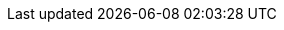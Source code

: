 // Common attributes

:wireshark-version: 3.5.0

// Required for btn, kbd:, and menu: macros.
:experimental:

// Create PA4 (210 × 280mm) pages: https://en.wikipedia.org/wiki/Paper_size#PA4_or_L4
// This is the approximate intersection of A4 (210 × 297mm) and U.S. Letter
// (216 × 279mm).
:pdf-page-size: 210mm x 280mm

//
// URLs
//

// Wireshark top level URLs (sites)
:wireshark-main-url: https://www.wireshark.org/
:wireshark-bugs-url: https://gitlab.com/wireshark/wireshark/issues
:wireshark-code-review-url: https://gitlab.com/wireshark/wireshark/-/merge_requests
:wireshark-qa-url: https://ask.wireshark.org/
:wireshark-wiki-url: https://gitlab.com/wireshark/wireshark/wikis/
:wireshark-gitlab-project-url: https://gitlab.com/wireshark/wireshark

// Wireshark secondary URLs (pages)
:wireshark-authors-url: {wireshark-main-url}about.html#authors
:wireshark-buildbot-url: https://buildbot.wireshark.org/wireshark-master/waterfall
:wireshark-code-browse-url: https://gitlab.com/wireshark/wireshark/tree/master
:wireshark-code-file-url: https://gitlab.com/wireshark/wireshark/blob/master/
:wireshark-merge-request-url: https://gitlab.com/wireshark/wireshark/merge_requests
:wireshark-developers-guide-url: {wireshark-main-url}docs/wsdg_html_chunked/
:wireshark-display-filter-reference-url: {wireshark-main-url}docs/dfref/
:wireshark-download-url: {wireshark-main-url}download.html
:wireshark-faq-url: {wireshark-main-url}faq.html
:wireshark-git-anonhttp-url: https://gitlab.com/wireshark/wireshark.git
:wireshark-git-ssh-url: \git@gitlab.com:wireshark/wireshark.git
:wireshark-mailing-lists-url: {wireshark-main-url}lists/
:wireshark-man-page-url: {wireshark-main-url}docs/man-pages/
:wireshark-snapshots-url: {wireshark-main-url}download/automated/src/
:wireshark-users-guide-url: {wireshark-main-url}docs/wsug_html_chunked/
:wireshark-wiki-moin-import-url: {wireshark-wiki-url}uploads/__moin_import__/attachments/

// External URLs
:tcpdump-main-url: https://www.tcpdump.org/
:pcap-filter-man-page-url: {tcpdump-main-url}manpages/pcap-filter.7.html
:tcpdump-man-page-url: {tcpdump-main-url}manpages/tcpdump.1.html

:npcap-main-url: https://nmap.org/npcap/
:npcap-development-url: https://github.com/nmap/npcap
:npcap-license-url: https://raw.githubusercontent.com/nmap/npcap/master/LICENSE
:vcpkg-main-url: https://github.com/Microsoft/vcpkg/

:sysfs-main-url: http://linux-diag.sourceforge.net/Sysfsutils.html
:wikipedia-main-url: https://en.wikipedia.org/wiki/
:pcre2pattern-url: https://www.pcre.org/current/doc/html/pcre2pattern.html

:greenwichmeantime-main-url: https://wwp.greenwichmeantime.com/
:timeanddate-main-url: https://www.timeanddate.com/worldclock/
:ntp-main-url: http://www.ntp.org/

:gplv2-url: https://www.gnu.org/licenses/gpl-2.0.html
:spdx-license-url: https://spdx.org/licenses/

// Email addresses
:at-separator: &#91;AT&#93;
:wireshark-dev-list-email: wireshark-dev{at-separator}wireshark.org
:wsdg-author-email: ulf.lamping{at-separator}web.de
:wsdg-author-email2: graham.bloice{at-separator}trihedral.com

:wsug-author-email: ulf.lamping{at-separator}web.de
:wsug-author-email2: rsharpe{at-separator}ns.aus.com
:wsug-author-email3: hagbard{at-separator}physics.rutgers.edu
:wsug-author-email4: luis{at-separator}ontanon.org

//
// Image formatting
//

// "scaledwidth" only applies to PDF output
:pdf-scaledwidth: scaledwidth="85%"
:screenshot-attrs: scaledwidth="85%"
:medium-screenshot-attrs: scaledwidth="60%"
:small-screenshot-attrs: scaledwidth="35%"
:related-attrs: height=18
// XXX height=22 results in content-height="22px" in the .fo file. Not sure
// how to make scaledwidth take precedence.
:statusbar-attrs: scaledwidth="85%",height=22

:multiplication: ×
:cmd: ⌘

:missing: Not yet written. If you would like to fix this, see https://gitlab.com/wireshark/wireshark/-/wikis/Development/SubmittingPatches.
